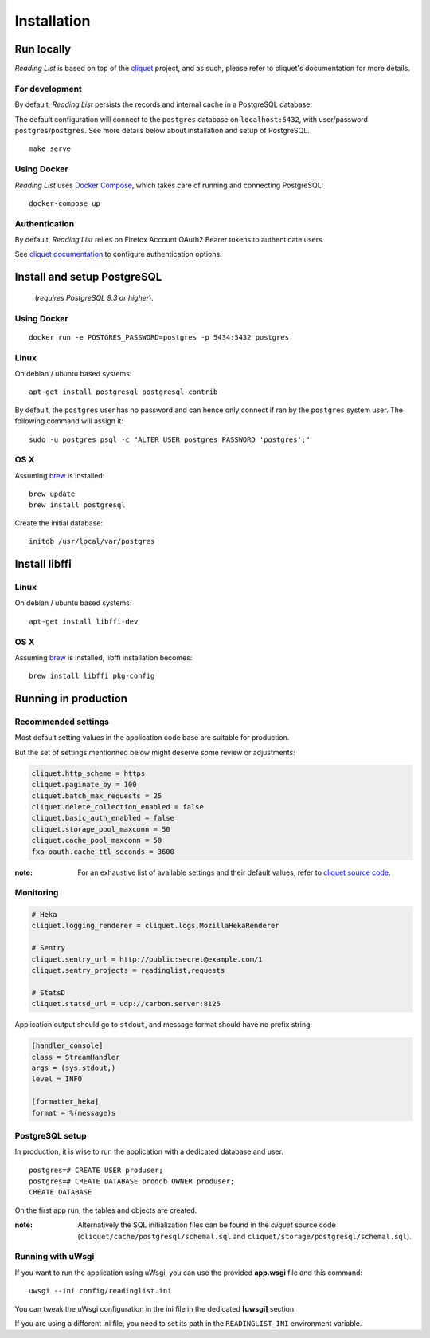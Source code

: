 Installation
############


Run locally
===========

*Reading List* is based on top of the `cliquet <https://cliquet.rtfd.org>`_ project, and
as such, please refer to cliquet's documentation for more details.


For development
---------------

By default, *Reading List* persists the records and internal cache in a PostgreSQL
database.

The default configuration will connect to the ``postgres`` database on
``localhost:5432``, with user/password ``postgres``/``postgres``. See more details
below about installation and setup of PostgreSQL.

::

    make serve


Using Docker
------------

*Reading List* uses `Docker Compose <http://docs.docker.com/compose/>`_, which takes
care of running and connecting PostgreSQL:

::

    docker-compose up


Authentication
--------------

By default, *Reading List* relies on Firefox Account OAuth2 Bearer tokens to authenticate
users.

See `cliquet documentation <http://cliquet.readthedocs.org/en/latest/configuration.html#authentication>`_
to configure authentication options.


Install and setup PostgreSQL
============================

 (*requires PostgreSQL 9.3 or higher*).


Using Docker
------------

::

    docker run -e POSTGRES_PASSWORD=postgres -p 5434:5432 postgres


Linux
-----

On debian / ubuntu based systems:

::

    apt-get install postgresql postgresql-contrib


By default, the ``postgres`` user has no password and can hence only connect
if ran by the ``postgres`` system user. The following command will assign it:

::

    sudo -u postgres psql -c "ALTER USER postgres PASSWORD 'postgres';"


OS X
----

Assuming `brew <http://brew.sh/>`_ is installed:

::

    brew update
    brew install postgresql

Create the initial database:

::

    initdb /usr/local/var/postgres


Install libffi
==============

Linux
-----

On debian / ubuntu based systems::

    apt-get install libffi-dev


OS X
----

Assuming `brew <http://brew.sh/>`_ is installed, libffi installation becomes:

::

    brew install libffi pkg-config



Running in production
=====================

Recommended settings
--------------------

Most default setting values in the application code base are suitable for production.

But the set of settings mentionned below might deserve some review or adjustments:


.. code-block :: ini

    cliquet.http_scheme = https
    cliquet.paginate_by = 100
    cliquet.batch_max_requests = 25
    cliquet.delete_collection_enabled = false
    cliquet.basic_auth_enabled = false
    cliquet.storage_pool_maxconn = 50
    cliquet.cache_pool_maxconn = 50
    fxa-oauth.cache_ttl_seconds = 3600

:note:

    For an exhaustive list of available settings and their default values,
    refer to `cliquet source code <https://github.com/mozilla-services/cliquet/blob/93b94a4ce7f6d8788e2c00b609ec270c377851eb/cliquet/__init__.py#L34-L59>`_.


Monitoring
----------

.. code-block :: ini

    # Heka
    cliquet.logging_renderer = cliquet.logs.MozillaHekaRenderer

    # Sentry
    cliquet.sentry_url = http://public:secret@example.com/1
    cliquet.sentry_projects = readinglist,requests

    # StatsD
    cliquet.statsd_url = udp://carbon.server:8125

Application output should go to ``stdout``, and message format should have no
prefix string:


.. code-block :: ini

    [handler_console]
    class = StreamHandler
    args = (sys.stdout,)
    level = INFO

    [formatter_heka]
    format = %(message)s


PostgreSQL setup
----------------

In production, it is wise to run the application with a dedicated database and
user.

::

    postgres=# CREATE USER produser;
    postgres=# CREATE DATABASE proddb OWNER produser;
    CREATE DATABASE


On the first app run, the tables and objects are created.

:note:

    Alternatively the SQL initialization files can be found in the
    *cliquet* source code (``cliquet/cache/postgresql/schemal.sql`` and
    ``cliquet/storage/postgresql/schemal.sql``).


Running with uWsgi
------------------

If you want to run the application using uWsgi, you can use
the provided **app.wsgi** file and this command::

    uwsgi --ini config/readinglist.ini

You can tweak the uWsgi configuration in the ini file in
the dedicated **[uwsgi]** section.

If you are using a different ini file, you need to set
its path in the ``READINGLIST_INI`` environment variable.
